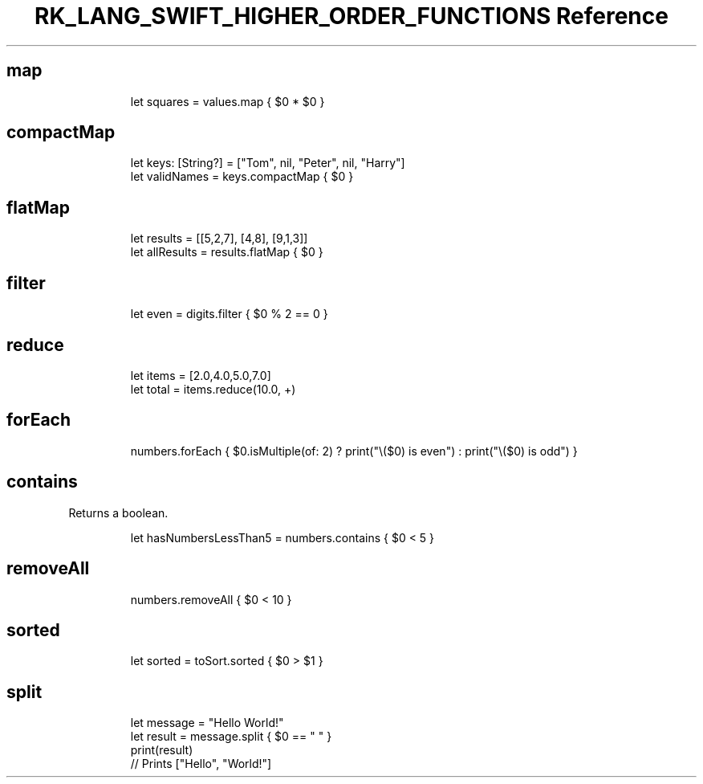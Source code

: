 .\" Automatically generated by Pandoc 3.6.3
.\"
.TH "RK_LANG_SWIFT_HIGHER_ORDER_FUNCTIONS Reference" "" "" ""
.SH \f[CR]map\f[R]
.IP
.EX
let squares = values.map { $0 * $0 }
.EE
.SH \f[CR]compactMap\f[R]
.IP
.EX
let keys: [String?] = [\[dq]Tom\[dq], nil, \[dq]Peter\[dq], nil, \[dq]Harry\[dq]]
let validNames = keys.compactMap { $0 }
.EE
.SH \f[CR]flatMap\f[R]
.IP
.EX
let results = [[5,2,7], [4,8], [9,1,3]]
let allResults = results.flatMap { $0 }
.EE
.SH \f[CR]filter\f[R]
.IP
.EX
let even = digits.filter { $0 % 2 == 0 }
.EE
.SH \f[CR]reduce\f[R]
.IP
.EX
let items = [2.0,4.0,5.0,7.0]
let total = items.reduce(10.0, +)
.EE
.SH \f[CR]forEach\f[R]
.IP
.EX
numbers.forEach { $0.isMultiple(of: 2) ? print(\[dq]\[rs]($0) is even\[dq]) : print(\[dq]\[rs]($0) is odd\[dq]) }
.EE
.SH \f[CR]contains\f[R]
Returns a boolean.
.IP
.EX
let hasNumbersLessThan5 = numbers.contains { $0 < 5 }
.EE
.SH \f[CR]removeAll\f[R]
.IP
.EX
numbers.removeAll { $0 < 10 }
.EE
.SH \f[CR]sorted\f[R]
.IP
.EX
let sorted = toSort.sorted { $0 > $1 }
.EE
.SH \f[CR]split\f[R]
.IP
.EX
let message = \[dq]Hello World!\[dq]
let result = message.split { $0 == \[dq] \[dq] }
print(result)
// Prints [\[dq]Hello\[dq], \[dq]World!\[dq]]
.EE

